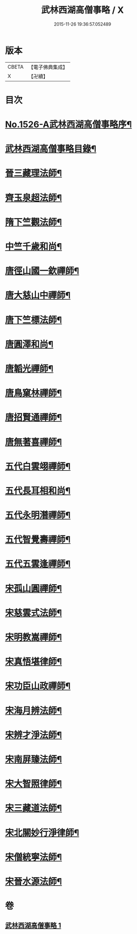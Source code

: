 #+TITLE: 武林西湖高僧事略 / X
#+DATE: 2015-11-26 19:36:57.052489
* 版本
 |     CBETA|【電子佛典集成】|
 |         X|【卍續】    |

* 目次
* [[file:KR6r0064_001.txt::001-0580a1][No.1526-A武林西湖高僧事略序¶]]
* [[file:KR6r0064_001.txt::0580b2][武林西湖高僧事略目錄¶]]
* [[file:KR6r0064_001.txt::0580c5][晉三藏理法師¶]]
* [[file:KR6r0064_001.txt::0580c14][齊玉泉超法師¶]]
* [[file:KR6r0064_001.txt::0581a8][隋下竺觀法師¶]]
* [[file:KR6r0064_001.txt::0581a23][中竺千歲和尚¶]]
* [[file:KR6r0064_001.txt::0581b14][唐徑山國一欽禪師¶]]
* [[file:KR6r0064_001.txt::0581c5][唐大慈山中禪師¶]]
* [[file:KR6r0064_001.txt::0582a2][唐下竺標法師¶]]
* [[file:KR6r0064_001.txt::0582a14][唐圓澤和尚¶]]
* [[file:KR6r0064_001.txt::0582b6][唐韜光禪師¶]]
* [[file:KR6r0064_001.txt::0582b19][唐鳥窠林禪師¶]]
* [[file:KR6r0064_001.txt::0582c10][唐招賢通禪師¶]]
* [[file:KR6r0064_001.txt::0582c24][唐無著喜禪師¶]]
* [[file:KR6r0064_001.txt::0583a16][五代白雲翊禪師¶]]
* [[file:KR6r0064_001.txt::0583b5][五代長耳相和尚¶]]
* [[file:KR6r0064_001.txt::0583b20][五代永明潛禪師¶]]
* [[file:KR6r0064_001.txt::0583c12][五代智覺壽禪師¶]]
* [[file:KR6r0064_001.txt::0584a3][五代五雲逢禪師¶]]
* [[file:KR6r0064_001.txt::0584a17][宋孤山圓禪師¶]]
* [[file:KR6r0064_001.txt::0584b10][宋慈雲式法師¶]]
* [[file:KR6r0064_001.txt::0584c3][宋明教嵩禪師¶]]
* [[file:KR6r0064_001.txt::0584c19][宋真悟堪律師¶]]
* [[file:KR6r0064_001.txt::0585a3][宋功臣山政禪師¶]]
* [[file:KR6r0064_001.txt::0585a24][宋海月辨法師¶]]
* [[file:KR6r0064_001.txt::0585b15][宋辨才淨法師¶]]
* [[file:KR6r0064_001.txt::0585c7][宋南屏臻法師¶]]
* [[file:KR6r0064_001.txt::0585c22][宋大智照律師¶]]
* [[file:KR6r0064_001.txt::0586a13][宋三藏道法師¶]]
* [[file:KR6r0064_001.txt::0586b3][宋北關妙行淨律師¶]]
* [[file:KR6r0064_001.txt::0586b19][宋僧統寧法師¶]]
* [[file:KR6r0064_001.txt::0586c10][宋晉水源法師¶]]
* 卷
** [[file:KR6r0064_001.txt][武林西湖高僧事略 1]]
